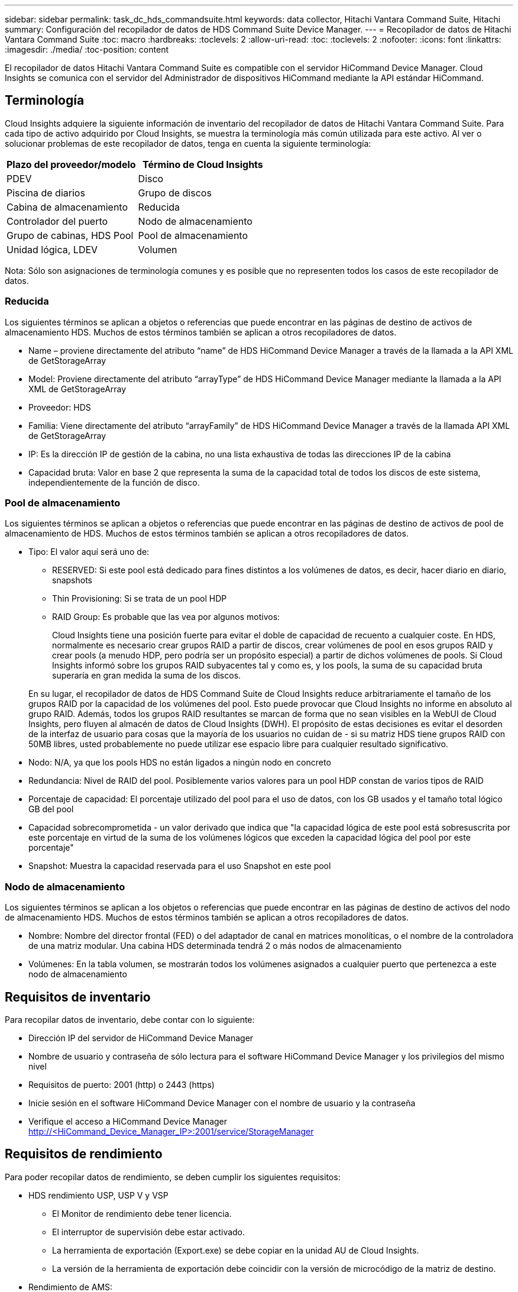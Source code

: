 ---
sidebar: sidebar 
permalink: task_dc_hds_commandsuite.html 
keywords: data collector, Hitachi Vantara Command Suite, Hitachi 
summary: Configuración del recopilador de datos de HDS Command Suite Device Manager. 
---
= Recopilador de datos de Hitachi Vantara Command Suite
:toc: macro
:hardbreaks:
:toclevels: 2
:allow-uri-read: 
:toc: 
:toclevels: 2
:nofooter: 
:icons: font
:linkattrs: 
:imagesdir: ./media/
:toc-position: content


[role="lead"]
El recopilador de datos Hitachi Vantara Command Suite es compatible con el servidor HiCommand Device Manager. Cloud Insights se comunica con el servidor del Administrador de dispositivos HiCommand mediante la API estándar HiCommand.



== Terminología

Cloud Insights adquiere la siguiente información de inventario del recopilador de datos de Hitachi Vantara Command Suite. Para cada tipo de activo adquirido por Cloud Insights, se muestra la terminología más común utilizada para este activo. Al ver o solucionar problemas de este recopilador de datos, tenga en cuenta la siguiente terminología:

[cols="2*"]
|===
| Plazo del proveedor/modelo | Término de Cloud Insights 


| PDEV | Disco 


| Piscina de diarios | Grupo de discos 


| Cabina de almacenamiento | Reducida 


| Controlador del puerto | Nodo de almacenamiento 


| Grupo de cabinas, HDS Pool | Pool de almacenamiento 


| Unidad lógica, LDEV | Volumen 
|===
Nota: Sólo son asignaciones de terminología comunes y es posible que no representen todos los casos de este recopilador de datos.



=== Reducida

Los siguientes términos se aplican a objetos o referencias que puede encontrar en las páginas de destino de activos de almacenamiento HDS. Muchos de estos términos también se aplican a otros recopiladores de datos.

* Name – proviene directamente del atributo “name” de HDS HiCommand Device Manager a través de la llamada a la API XML de GetStorageArray
* Model: Proviene directamente del atributo “arrayType” de HDS HiCommand Device Manager mediante la llamada a la API XML de GetStorageArray
* Proveedor: HDS
* Familia: Viene directamente del atributo “arrayFamily” de HDS HiCommand Device Manager a través de la llamada API XML de GetStorageArray
* IP: Es la dirección IP de gestión de la cabina, no una lista exhaustiva de todas las direcciones IP de la cabina
* Capacidad bruta: Valor en base 2 que representa la suma de la capacidad total de todos los discos de este sistema, independientemente de la función de disco.




=== Pool de almacenamiento

Los siguientes términos se aplican a objetos o referencias que puede encontrar en las páginas de destino de activos de pool de almacenamiento de HDS. Muchos de estos términos también se aplican a otros recopiladores de datos.

* Tipo: El valor aquí será uno de:
+
** RESERVED: Si este pool está dedicado para fines distintos a los volúmenes de datos, es decir, hacer diario en diario, snapshots
** Thin Provisioning: Si se trata de un pool HDP
** RAID Group: Es probable que las vea por algunos motivos:
+
Cloud Insights tiene una posición fuerte para evitar el doble de capacidad de recuento a cualquier coste. En HDS, normalmente es necesario crear grupos RAID a partir de discos, crear volúmenes de pool en esos grupos RAID y crear pools (a menudo HDP, pero podría ser un propósito especial) a partir de dichos volúmenes de pools. Si Cloud Insights informó sobre los grupos RAID subyacentes tal y como es, y los pools, la suma de su capacidad bruta superaría en gran medida la suma de los discos.

+
En su lugar, el recopilador de datos de HDS Command Suite de Cloud Insights reduce arbitrariamente el tamaño de los grupos RAID por la capacidad de los volúmenes del pool. Esto puede provocar que Cloud Insights no informe en absoluto al grupo RAID. Además, todos los grupos RAID resultantes se marcan de forma que no sean visibles en la WebUI de Cloud Insights, pero fluyen al almacén de datos de Cloud Insights (DWH). El propósito de estas decisiones es evitar el desorden de la interfaz de usuario para cosas que la mayoría de los usuarios no cuidan de - si su matriz HDS tiene grupos RAID con 50MB libres, usted probablemente no puede utilizar ese espacio libre para cualquier resultado significativo.



* Nodo: N/A, ya que los pools HDS no están ligados a ningún nodo en concreto
* Redundancia: Nivel de RAID del pool. Posiblemente varios valores para un pool HDP constan de varios tipos de RAID
* Porcentaje de capacidad: El porcentaje utilizado del pool para el uso de datos, con los GB usados y el tamaño total lógico GB del pool
* Capacidad sobrecomprometida - un valor derivado que indica que "la capacidad lógica de este pool está sobresuscrita por este porcentaje en virtud de la suma de los volúmenes lógicos que exceden la capacidad lógica del pool por este porcentaje"
* Snapshot: Muestra la capacidad reservada para el uso Snapshot en este pool




=== Nodo de almacenamiento

Los siguientes términos se aplican a los objetos o referencias que puede encontrar en las páginas de destino de activos del nodo de almacenamiento HDS. Muchos de estos términos también se aplican a otros recopiladores de datos.

* Nombre: Nombre del director frontal (FED) o del adaptador de canal en matrices monolíticas, o el nombre de la controladora de una matriz modular. Una cabina HDS determinada tendrá 2 o más nodos de almacenamiento
* Volúmenes: En la tabla volumen, se mostrarán todos los volúmenes asignados a cualquier puerto que pertenezca a este nodo de almacenamiento




== Requisitos de inventario

Para recopilar datos de inventario, debe contar con lo siguiente:

* Dirección IP del servidor de HiCommand Device Manager
* Nombre de usuario y contraseña de sólo lectura para el software HiCommand Device Manager y los privilegios del mismo nivel
* Requisitos de puerto: 2001 (http) o 2443 (https)
* Inicie sesión en el software HiCommand Device Manager con el nombre de usuario y la contraseña
* Verifique el acceso a HiCommand Device Manager http://<HiCommand_Device_Manager_IP>:2001/service/StorageManager[]




== Requisitos de rendimiento

Para poder recopilar datos de rendimiento, se deben cumplir los siguientes requisitos:

* HDS rendimiento USP, USP V y VSP
+
** El Monitor de rendimiento debe tener licencia.
** El interruptor de supervisión debe estar activado.
** La herramienta de exportación (Export.exe) se debe copiar en la unidad AU de Cloud Insights.
** La versión de la herramienta de exportación debe coincidir con la versión de microcódigo de la matriz de destino.


* Rendimiento de AMS:
+
** NetApp recomienda encarecidamente crear una cuenta de servicio dedicada en cabinas AMS para Cloud Insights con el fin de recuperar datos de rendimiento. El navegador de almacenamiento solo permite que una cuenta de usuario inicie sesión simultáneamente en la cabina. Si Cloud Insights utiliza la misma cuenta de usuario que las secuencias de comandos de administración o HiCommand, es posible que Cloud Insights, las secuencias de comandos de administración o HiCommand no puedan comunicarse con la matriz debido al límite de inicio de sesión de una cuenta de usuario concurrente
** El Monitor de rendimiento debe tener licencia.
** Es necesario instalar la utilidad CLI de Storage Navigator Modular 2 (SNM2) en Cloud Insights AU.






== Configuración

[cols="2*"]
|===
| Campo | Descripción 


| Servidor HiCommand | Dirección IP o nombre de dominio completo del servidor HiCommand Device Manager 


| Nombre de usuario | Nombre de usuario del servidor de HiCommand Device Manager. 


| Contraseña | Contraseña utilizada para el servidor de HiCommand Device Manager. 


| DISPOSITIVOS: VSP G1000 (R800), VSP (R700), HUS VM (HM700) Y USP STORAGES | Lista de dispositivos para los sistemas de almacenamiento VSP G1000 (R800), VSP (R700), HUS VM (HM700) y USP. Cada almacenamiento requiere: * La dirección IP del arreglo: Dirección IP del almacenamiento * Nombre de usuario: Nombre de usuario para el almacenamiento * Contraseña: Contraseña para el almacenamiento * carpeta que contiene archivos JAR de la utilidad de exportación 


| SNM2Devices - almacenes WMS/SMS/AMS | Lista de dispositivos para almacenamientos WMS/SMS/AMS. Cada almacenamiento requiere: * La dirección IP de la cabina: Dirección IP del almacenamiento * Storage Navigator CLI Path: SNM2 CLI path * autenticación de la cuenta válida: Seleccione para elegir una autenticación de cuenta válida * Nombre de usuario: Nombre de usuario para el almacenamiento * Contraseña: Contraseña para el almacenamiento 


| Seleccione Tuning Manager para rendimiento | Anular otras opciones de rendimiento 


| Tuning Manager Host | Dirección IP o nombre de dominio completo del administrador de ajustes 


| Anular el puerto de Tuning Manager | Si se deja en blanco, utilice el puerto predeterminado en el campo Choose Tuning Manager for Performance; de lo contrario, introduzca el puerto que desea utilizar 


| Nombre de usuario de Tuning Manager | Nombre de usuario de Tuning Manager 


| Tuning Manager Password | Contraseña de Tuning Manager 
|===
Nota: En HDS USP, USP V y VSP, cualquier disco puede pertenecer a más de un grupo de matrices.



== Configuración avanzada

|===


| Campo | Descripción 


| Tipo de conexión | HTTPS o HTTP, también muestra el puerto predeterminado 


| Puerto del servidor HiCommand | Puerto utilizado para el administrador de dispositivos HiCommand 


| Intervalo de sondeo de inventario (mín.) | Intervalo entre sondeos de inventario. El valor predeterminado es 40. 


| Elija "excluir" o "incluir" para especificar una lista | Especifique si desea incluir o excluir la lista de matrices a continuación al recopilar datos. 


| Filtrar lista de dispositivos | Lista separada por comas de los números de serie del dispositivo que se van a incluir o excluir 


| Intervalo de sondeo de rendimiento (s) | Intervalo entre sondeos de rendimiento. El valor predeterminado es 300. 


| Tiempo de espera de exportación en segundos | Tiempo de espera de la utilidad de exportación. El valor predeterminado es 300. 
|===


== Resolución de problemas

Algunas cosas para intentar si tiene problemas con este recopilador de datos:



=== Inventario

[cols="2*"]
|===
| Problema: | Pruebe lo siguiente: 


| Error: El usuario no tiene suficientes permisos | Utilice una cuenta de usuario diferente que tenga más privilegios o aumente el privilegio de cuenta de usuario configurado en el recopilador de datos 


| Error: La lista de almacenamientos está vacía. Los dispositivos no están configurados o el usuario no tiene permisos suficientes | * Utilice DeviceManager para comprobar si los dispositivos están configurados. * Utilice una cuenta de usuario diferente que tenga más privilegios o aumente el privilegio de la cuenta de usuario 


| Error: La cabina de almacenamiento HDS no se actualizó durante algunos días | Investigue por qué esta cabina no se actualiza en HDS HiCommand. 
|===


=== Rendimiento

[cols="2*"]
|===
| Problema: | Pruebe lo siguiente: 


| Error: * Error al ejecutar la utilidad de exportación * error al ejecutar el comando externo | * Confirme que la Utilidad de exportación está instalada en la Unidad de adquisición Cloud Insights * confirme que la ubicación de la Utilidad de exportación es correcta en la configuración del recopilador de datos * confirme que la dirección IP de la matriz USP/R600 es correcta en la configuración del recopilador de datos * confirme que el nombre de usuario Y la contraseña son correctas en la configuración del recopilador de datos * Confirmar que la versión de la utilidad de exportación es compatible con la versión de micro código de la cabina de almacenamiento * de la unidad de adquisición de Cloud Insights, abra un indicador CMD y haga lo siguiente: - Cambie el directorio al directorio de instalación configurado - intente establecer una conexión con la matriz de almacenamiento configurada ejecutando el archivo por lotes runWin.bat 


| Error: Error al iniciar sesión en la herramienta de exportación para la IP de destino | * Confirme que el nombre de usuario/contraseña es correcto * cree un ID de usuario principalmente para este recopilador de datos de HDS * confirme que no hay otros recopiladores de datos configurados para adquirir esta matriz 


| Error: Las herramientas de exportación registradas "no se puede obtener el intervalo de tiempo para la supervisión". | * Confirme que la supervisión del rendimiento está activada en la cabina. * Intente invocar las herramientas de exportación fuera de Cloud Insights para confirmar que el problema se encuentra fuera de Cloud Insights. 


| Error: * Error de configuración: La cabina de almacenamiento no es compatible con la utilidad de exportación * error de configuración: La cabina de almacenamiento no es compatible con la CLI modular de Storage Navigator | * Configure solo las cabinas de almacenamiento admitidas. * Utilice “Lista de dispositivos de filtro” para excluir matrices de almacenamiento no compatibles. 


| Error: * Error al ejecutar el comando externo * error de configuración: La matriz de almacenamiento no ha sido informada por el inventario * error de configuración:la carpeta de exportación no contiene archivos JAR | * Compruebe la ubicación de la utilidad de exportación. * Compruebe si Storage Array en cuestión está configurado en HiCommand Server * establezca el intervalo de sondeo de rendimiento como múltiplo de 60 segundos. 


| Error: * Error en la CLI del navegador de almacenamiento * error al ejecutar el comando auPerform * error al ejecutar el comando externo | * Confirme que la CLI modular de Storage Navigator está instalada en la unidad de adquisición de Cloud Insights * confirme que la ubicación de la CLI modular de Storage Navigator es correcta en la configuración del recopilador de datos * confirme que la IP de la matriz WMS/SMS/SMS es correcta en la configuración del recopilador de datos * Confirm Que la versión de CLI modular de Storage Navigator es compatible con la versión de micro código de la cabina de almacenamiento configurada en el recopilador de datos * de la unidad de adquisición de Cloud Insights, abra un símbolo del sistema CMD y haga lo siguiente: - Cambie el directorio al directorio de instalación configurado - intente establecer una conexión con la matriz de almacenamiento configurada ejecutando el siguiente comando “auunitref.exe”. 


| Error: Error de configuración: No se informa de la cabina de almacenamiento por inventario | Compruebe si la matriz de almacenamiento en cuestión está configurada en HiCommand Server 


| Error: * No hay ninguna cabina registrada en la matriz de CLI modular 2 de Storage Navigator * no está registrada en la CLI modular 2 de Storage Navigator * error de configuración: Cabina de almacenamiento no registrada en la CLI modular de StorageNavigator | * Abra el símbolo del sistema y cambie el directorio a la ruta configurada * ejecute el comando “set=STONAVM_HOME=”. * Ejecute el comando “auunitref” * confirme que la salida del comando contiene detalles de la matriz con IP * Si la salida no contiene los detalles de la matriz, registre la matriz con la CLI de Storage Navigator: - Abra el símbolo del sistema y cambie el directorio a la ruta configurada: Ejecute el comando “set=STONAVM_HOME=”. - Ejecute el comando “auunitaddauto -ip ${ip}”. Sustituya ${ip} por IP real 
|===
Puede encontrar información adicional en link:concept_requesting_support.html["Soporte técnico"] o en la link:https://docs.netapp.com/us-en/cloudinsights/CloudInsightsDataCollectorSupportMatrix.pdf["Matriz de compatibilidad de recopilador de datos"].
